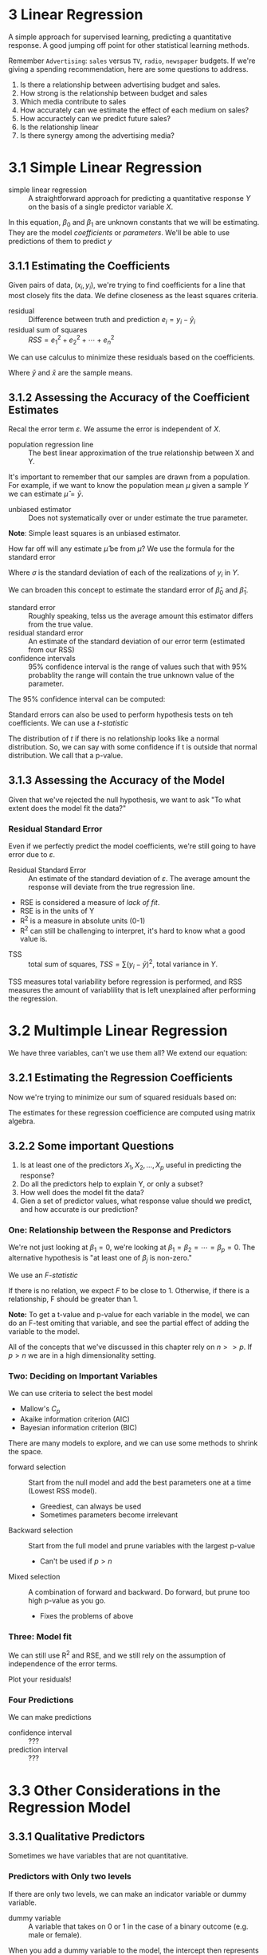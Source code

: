 * 3 Linear Regression

A simple approach for supervised learning, predicting a quantitative
response. A good jumping off point for other statistical learning
methods.

Remember ~Advertising~: ~sales~ versus ~TV~, ~radio~, ~newspaper~
budgets. If we're giving a spending recommendation, here are some
questions to address.

1. Is there a relationship between advertising budget and sales.
2. How strong is the relationship between budget and sales
3. Which media contribute to sales
4. How accurately can we estimate the effect of each medium on sales?
5. How accuractely can we predict future sales?
6. Is the relationship linear
7. Is there synergy among the advertising media?

* 3.1 Simple Linear Regression

- simple linear regression :: A straightforward approach for
     predicting a quantitative response $Y$ on the basis of a single
     predictor variable $X$.

\begin{equation}
  Y \approx \beta_0 + \beta_1 X \\
  e.g. \\
  sales \approx \beta_0 + \beta_1 \times TV \\
\end{equation}

In this equation, $\beta_0$ and $\beta_1$ are unknown constants that
we will be estimating. They are the model /coefficients/ or
/parameters/. We'll be able to use predictions of them to predict $y$

\begin{equation}
  \hat{y} = \hat{\beta_0} + \hat{\beta_1} x
\end{equation}

** 3.1.1 Estimating the Coefficients

Given pairs of data, $(x_i, y_i)$, we're trying to find coefficients
for a line that most closely fits the data. We define closeness as the
least squares criteria.

- residual :: Difference between truth and prediction $e_i=y_i-\hat{y}_i$
- residual sum of squares :: $RSS = e_1^2 + e_2^2 + \cdots + e_n^2$

We can use calculus to minimize these residuals based on the
coefficients.

\begin{equation}
  \hat{\beta_1} = \frac{\sum_{i=1}^{n}(x_i - \bar{x})(y_i - \bar{y})} \\
  \hat{\beta_0} = \bar{y} - \hat{\beta_1}\bar{x}
\end{equation}

Where $\bar{y}$ and $\bar{x}$ are the sample means.

** 3.1.2 Assessing the Accuracy of the Coefficient Estimates

\begin{equation}
  Y = \beta_0 + \beta_1 X + \varepsilon
\end{equation}

Recal the error term $\varepsilon$. We assume the error is independent
of $X$.

- population regression line :: The best linear approximation of the
     true relationship between X and Y.

It's important to remember that our samples are drawn from a
population. For example, if we want to know the population mean $\mu$
given a sample $Y$ we can estimate $\hat{\mu} = \bar{y}$.

- unbiased estimator :: Does not systematically over or under estimate
     the true parameter.

*Note*: Simple least squares is an unbiased estimator.

How far off will any estimate $\hat{\mu}$ be from $\mu$? We use the
formula for the standard error

\begin{equation}
  Var(\hat{\mu}) = SE(\hat{\mu})^2 == \frac{\sigma^2}{n}
\end{equation}

Where $\sigma$ is the standard deviation of each of the realizations
of $y_i$ in $Y$.

We can broaden this concept to estimate the standard error of
$\hat{\beta}_0$ and $\hat{\beta}_1$.

- standard error :: Roughly speaking, telss us the average amount this
                    estimator differs from the true value.
- residual standard error :: An estimate of the standard deviation of
     our error term (estimated from our RSS)
- confidence intervals :: 95% confidence interval is the range of
     values such that with 95% probablity the range will contain the
     true unknown value of the parameter.

The 95% confidence interval can be computed:

\begin{equation}
\hat{\beta}_1 \pm 2 \dot SE(\hat{\beta}_0)
\end{equation}

Standard errors can also be used to perform hypothesis tests on teh
coefficients. We can use a /t-statistic/

\begin{equation}
  t = \frac{ \hat{\beta}_1 - 0 }{ SE(\hat{\beta}_1) }
\end{equation}

The distribution of $t$ if there is no relationship looks like a
normal distribution. So, we can say with some confidence if t is
outside that normal distribution. We call that a p-value.

** 3.1.3 Assessing the Accuracy of the Model

Given that we've rejected the null hypothesis, we want to ask "To what
extent does the model fit the data?"

*** Residual Standard Error

Even if we perfectly predict the model coefficients, we're still going
to have error due to $\varepsilon$.

- Residual Standard Error :: An estimate of the standard deviation of
     $\varepsilon$. The average amount the response will deviate from
     the true regression line.

\begin{equation}
  RSE = \sqrt{ \frac{1}{n - 2} RSS }
\end{equation}

- RSE is considered a measure of /lack of fit/.
- RSE is in the units of Y
- R^2 is a measure in absolute units (0-1)
- R^2 can still be challenging to interpret, it's hard to know what a
  good value is.

\begin{equation}
  R^2 = \frac{ TSS - RSS }{ TSS }
\end{equation}

- TSS :: total sum of squares, $TSS = \sum(y_i - \bar{y})^2$, total
         variance in $Y$.

TSS measures total variability before regression is performed, and RSS
measures the amount of variablility that is left unexplained after
performing the regression.

* 3.2 Multimple Linear Regression

We have three variables, can't we use them all? We extend our
equation:

\begin{equation}
  Y = \beta_0 + \beta_1 X_1 + \beta_2 \X_2 + \cdots + \beta_p X_p + \varepsilon
\end{equation}

** 3.2.1 Estimating the Regression Coefficients

Now we're trying to minimize our sum of squared residuals based on:

\begin{equation}
  \hat{y} = \hat{\beta}_0 + \hat{\beta}_1 X_1 + \hat{\beta}_2 \X_2 + \cdots + \hat{\beta}_p X_p + \varepsilon
\end{equation}

The estimates for these regression coefficience are computed using
matrix algebra.

** 3.2.2 Some important Questions

1. Is at least one of the predictors $X_1, X_2, \ldots, X_p$ useful in
   predicting the response?
2. Do all the predictors help to explain Y, or only a subset?
3. How well does the model fit the data?
4. Gien a set of predictor values, what response value should we
   predict, and how accurate is our prediction?

*** One: Relationship between the Response and Predictors

We're not just looking at $\beta_1=0$, we're looking at
$\beta_1=\beta_2=\cdots=\beta_p=0$. The alternative hypothesis is "at
least one of $\beta_j$ is non-zero."

We use an /F-statistic/

\begin{equation}
  F = \frac{ (TSS - RSS) / p }{ RSS / (n - p - 1) }
\end{equation}

If there is no relation, we expect $F$ to be close to 1. Otherwise, if
there is a relationship, F should be greater than 1.

*Note:* To get a t-value and p-value for each variable in the model,
we can do an F-test omiting that variable, and see the partial effect
of adding the variable to the model.

All of the concepts that we've discussed in this chapter rely on $n >>
p$. If $p > n$ we are in a high dimensionality setting.

*** Two: Deciding on Important Variables

We can use criteria to select the best model
  - Mallow's $C_p$
  - Akaike information criterion (AIC)
  - Bayesian information criterion (BIC)

There are many models to explore, and we can use some methods to
shrink the space.

- forward selection :: Start from the null model and add the best
     parameters one at a time (Lowest RSS model).
  - Greediest, can always be used
  - Sometimes parameters become irrelevant
- Backward selection :: Start from the full model and prune variables
     with the largest p-value
  - Can't be used if $p > n$
- Mixed selection :: A combination of forward and backward. Do
     forward, but prune too high p-value as you go.
  - Fixes the problems of above

*** Three: Model fit

We can still use R^2 and RSE, and we still rely on the assumption of
independence of the error terms.

Plot your residuals!

*** Four Predictions

We can make predictions

- confidence interval :: ???
- prediction interval :: ???

* 3.3 Other Considerations in the Regression Model
** 3.3.1 Qualitative Predictors

Sometimes we have variables that are not quantitative.

*** Predictors with Only two levels

If there are only two levels, we can make an indicator variable or
dummy variable.

- dummy variable :: A variable that takes on 0 or 1 in the case of a
                    binary outcome (e.g. male or female).

When you add a dummy variable to the model, the intercept then
represents the base case (e.g. male) and the dummy represents when you
chage to the other case (e.g. female).

*** Qualitative Predictors with More than Two levels

Then you have to create more dummy variables, If you have $k$ cases,
you need to make $k-1$ dummy variables to distinguish between
them. It's one less, because one of your cases is going to be the base
case (Represented by the intercept).

** 3.3.2 Extensions of the Linear Model

- Addatvie assumption :: The effects of changes in a predictor $X_j$
     on the response $Y$ is independent of the values of the other
     predictors.
- Linear assumption :: changes in the response $Y$ due to a one
     unit-change in $X_j$ is constant, regardless of the value of
     $X_j$.

Here are some classical approaches to relaxing these assumptions.

*** Removing the Additive Assumption

If changes in variables together change the outcome, this is called an
interaction effect.

An example could look like:

\begin{equation}
  sales = \beta_0 + \beta_1 \dot TV + \beta_2 \dot radio +  \beta_3 \dot TV \dot radio + \varepsilon
\end{equation}

We capture this interaction effect by adding a parameter in the model
that is a multiple of the other two.

- main effects :: A model without any interaction effects

- hierarchical principle :: If we include an interaction in a model,
     we should also include their main effects, even if their
     coefficients are not significant.

*** Non Linear Relationships

We cans imply include a transformed variable:

\begin{equation}
  sales = \beta_0 + \beta_1 \dot horsepower + \beta_2 \dot horsepower^2 + \varepsilon
\end{equation}

And the result is /still a linear model/.

** 3.3.3 Potential Problems

1. Non-linearity of the response-predictor relationships
2. Correlation of error terms
3. Non-constant variance of error terms
4. Outliers
5. High-leverage points
6. Collinearity

In practice identifying and overcoming these problems is as much an
art as a science. We're only giving a brief summary of these here.


* 3.4 The Marketing Plan

end 104
